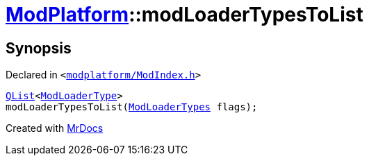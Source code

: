 [#ModPlatform-modLoaderTypesToList]
= xref:ModPlatform.adoc[ModPlatform]::modLoaderTypesToList
:relfileprefix: ../
:mrdocs:


== Synopsis

Declared in `&lt;https://github.com/PrismLauncher/PrismLauncher/blob/develop/launcher/modplatform/ModIndex.h#L35[modplatform&sol;ModIndex&period;h]&gt;`

[source,cpp,subs="verbatim,replacements,macros,-callouts"]
----
xref:QList.adoc[QList]&lt;xref:ModPlatform/ModLoaderType.adoc[ModLoaderType]&gt;
modLoaderTypesToList(xref:ModPlatform/ModLoaderTypes.adoc[ModLoaderTypes] flags);
----



[.small]#Created with https://www.mrdocs.com[MrDocs]#
